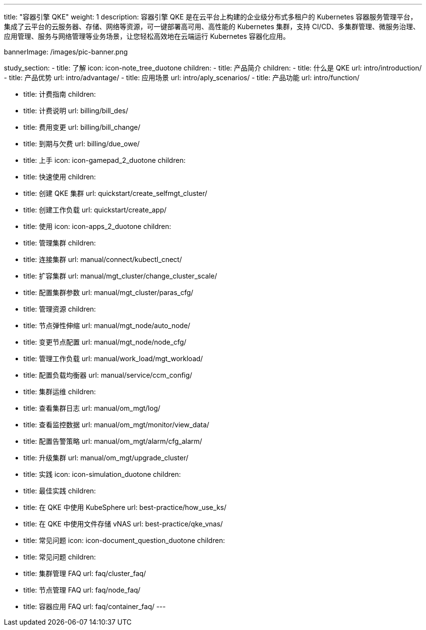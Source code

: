 ---
title: "容器引擎 QKE"
weight: 1
description: 容器引擎 QKE 是在云平台上构建的企业级分布式多租户的 Kubernetes 容器服务管理平台，集成了云平台的云服务器、存储、网络等资源，可一键部署高可用、高性能的 Kubernetes 集群，支持 CI/CD、多集群管理、微服务治理、应用管理、服务与网络管理等业务场景，让您轻松高效地在云端运行 Kubernetes 容器化应用。

bannerImage: /images/pic-banner.png


study_section:
  - title: 了解
    icon: icon-note_tree_duotone
    children:
      - title: 产品简介
        children:
          - title: 什么是 QKE
            url: intro/introduction/
          - title: 产品优势
            url: intro/advantage/
          - title: 应用场景
            url: intro/aply_scenarios/
          - title: 产品功能
            url: intro/function/

      - title: 计费指南
        children:
          - title: 计费说明
            url: billing/bill_des/
          - title: 费用变更
            url: billing/bill_change/
          - title: 到期与欠费
            url: billing/due_owe/


  - title: 上手
    icon: icon-gamepad_2_duotone
    children:
      - title: 快速使用
        children:
          - title: 创建 QKE 集群
            url: quickstart/create_selfmgt_cluster/
          - title: 创建工作负载
            url: quickstart/create_app/

  - title: 使用
    icon: icon-apps_2_duotone
    children:
      - title: 管理集群
        children:
          - title: 连接集群
            url: manual/connect/kubectl_cnect/
          - title: 扩容集群
            url: manual/mgt_cluster/change_cluster_scale/
          - title: 配置集群参数
            url: manual/mgt_cluster/paras_cfg/

      - title: 管理资源
        children:
          - title: 节点弹性伸缩
            url: manual/mgt_node/auto_node/
          - title: 变更节点配置
            url: manual/mgt_node/node_cfg/
          - title: 管理工作负载
            url: manual/work_load/mgt_workload/
          - title: 配置负载均衡器
            url: manual/service/ccm_config/

      - title: 集群运维
        children:
          - title: 查看集群日志
            url: manual/om_mgt/log/
          - title: 查看监控数据
            url: manual/om_mgt/monitor/view_data/
          - title: 配置告警策略
            url: manual/om_mgt/alarm/cfg_alarm/
          - title: 升级集群
            url: manual/om_mgt/upgrade_cluster/


  - title: 实践
    icon: icon-simulation_duotone
    children:
      - title: 最佳实践
        children:
          - title: 在 QKE 中使用 KubeSphere
            url: best-practice/how_use_ks/
          - title: 在 QKE 中使用文件存储 vNAS
            url: best-practice/qke_vnas/

  - title: 常见问题
    icon: icon-document_question_duotone
    children:
      - title: 常见问题
        children:
          - title: 集群管理 FAQ
            url: faq/cluster_faq/
          - title: 节点管理 FAQ
            url: faq/node_faq/
          - title: 容器应用 FAQ
            url: faq/container_faq/
---
